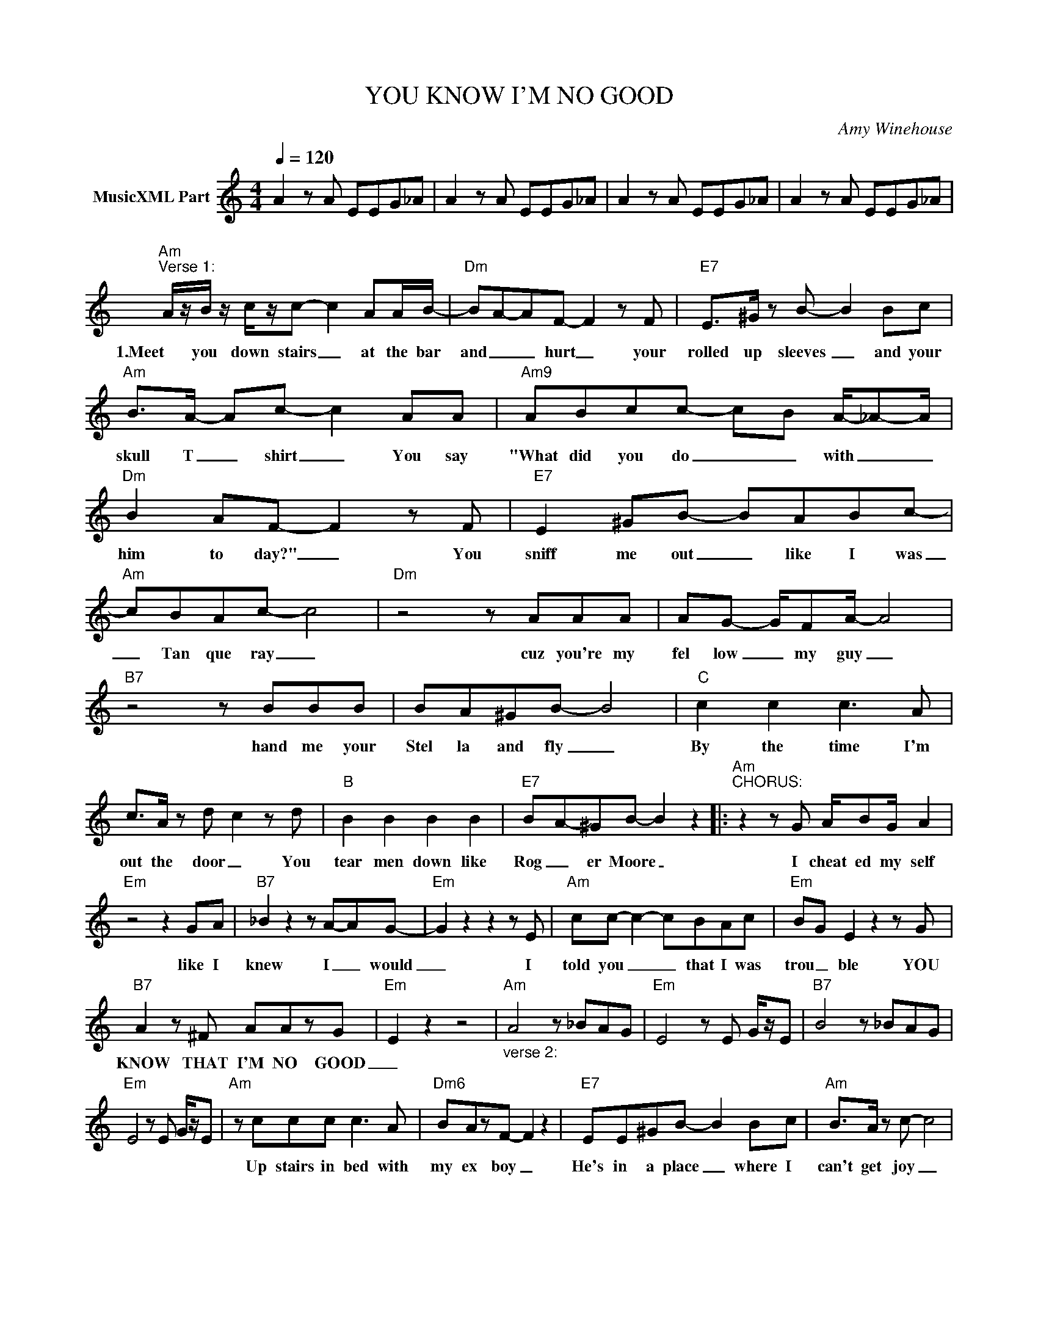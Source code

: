 X:1
T:YOU KNOW I'M NO GOOD
C:Amy Winehouse
Z:All Rights Reserved
L:1/8
Q:1/4=120
M:4/4
K:C
V:1 treble nm="MusicXML Part"
%%MIDI program 0
V:1
 A2 z A EEG_A | A2 z A EEG_A | A2 z A EEG_A | A2 z A EEG_A | %4
w: ||||
"Am""^Verse 1:" A/z/B/ z/ c/z/c- c2 AA/B/- |"Dm" BA-AF- F2 z F |"E7" E>^G z B- B2 Bc | %7
w: 1.Meet you down stairs _ at the bar|and _ _ hurt _ your|rolled up sleeves _ and your|
"Am" B>A- Ac- c2 AA |"Am9" ABcc- c-B A/-_A-A/ |"Dm" B2 AF- F2 z F |"E7" E2 ^GB- BABc- | %11
w: skull T _ shirt _ You say|"What did you do _ _ with _ _|him to day?" _ You|sniff me out _ like I was|
"Am" cBAc- c4 |"Dm" z4 z AAA | AG- G/FA/- A4 |"B7" z4 z BBB | BA^GB- B4 |"C" c2 c2 c3 A | %17
w: _ Tan que ray _|cuz you're my|fel low _ my guy _|hand me your|Stel la and fly _|By the time I'm|
 c>A z d- c2 z d |"B" B2 B2 B2 B2 |"E7" B-A-^GB- B2 z2 |:"Am""^CHORUS:" z2 z G A/BG/ A2 | %21
w: out the door _ You|tear men down like|Rog _ er Moore _|I cheat ed my self|
"Em" z4 z2 GA |"B7" _B2 z2 z A-AG- |"Em" G2 z2 z2 z E |"Am" cc- c2- cBAc |"Em" BG E2 z2 z G | %26
w: like I|knew I _ would|_ I|told you _ _ that I was|trou _ ble YOU|
"B7" A2 z ^F AAzG |"Em" E2 z2 z4 |"Am""_verse 2:" A4 z _BAG |"Em" E4 z E G/z/E |"B7" B4 z _BAG | %31
w: KNOW THAT I'M NO GOOD|_||||
"Em" E4 z E G/z/E |"Am" z ccc c3 A |"Dm6" BAzF- F2 z2 |"E7" EE^GB- B2 Bc |"Am" B>A z c- c4 | %36
w: |Up stairs in bed with|my ex boy _|He's in a place _ where I|can't get joy _|
"Am6" ABcc- c2 BA |"Dm" B>A z F- F4 |"E7" E^GB-B c- c2 z |"Am9""^You Know I'm No Good 2" BAzc- c4 | %40
w: Think ing of you _ in the|fin al throes _|this is when _ my _|buzz er goes _|
"Dm" z AAA- A^G A2 | A-GFA z A- A2 |"B7" cBBc BBzB | BA-Bc- cB- B2 |"C" c2 c2 cc-cc- | %45
w: Run out to _ meet you,|chips _ and pit ta _|you say "When we marr ied" cuz|you're not _ bit _ ter _|"There'll be none of _ him|
 cGzd- c2 z c |"B" B2 B2 B2 B^G |"E7" AG-G^F- F-G-F-E :|"Am" a4 z _bag |"Em" e4 z e g/z/e | %50
w: _ no more" _ I|cried for you on the|kit chen _ floor _ _ _ _|_||
"B7" b4 z _bag |"Em" e4 z e g/z/e |"Am""^Verse 3:" z2 cc c>c z/ A3/2 |"Dm" BB z/ A3/2 F4 | %54
w: ||Sweet re un ion Ja|mai ca and Spain,|
"E7" E^GzB z c- c2 |"Am9" BAzc- c4 |"Am" ABcc- c2 z ^G/-A/ |"Dm9" B>A- AF- F4 | %58
w: We're like how we _|were a gain: _|I'm in the tub _ you _|on the _ seat _|
"E7" E^G B- B2 B c z |"Am9" B2 Ac- c4 |"Dm" z2 AA AAAA | AAzA- A4 |"B7" z ABA B2 c-B | %63
w: lick my lips _ as I|soap my feet _|Then you no tice lik kle|car pet burns _|My stom ach drops and _|
 B>B- BB- B4 |"C" z2 c2 c3 A | c2 Ad- c2 z d |"B" B2 B2 B2 A2 |"E7" BGz^F- F-G-F-E |] %68
w: my guts _ turn _|You shrug and|its the worst _ Who|tru ly stuck the|knife in first? _ _ _ _|

